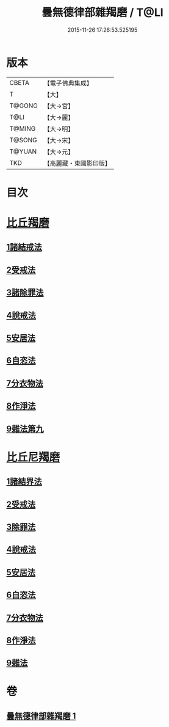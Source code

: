 #+TITLE: 曇無德律部雜羯磨 / T@LI
#+DATE: 2015-11-26 17:26:53.525195
* 版本
 |     CBETA|【電子佛典集成】|
 |         T|【大】     |
 |    T@GONG|【大→宮】   |
 |      T@LI|【大→麗】   |
 |    T@MING|【大→明】   |
 |    T@SONG|【大→宋】   |
 |    T@YUAN|【大→元】   |
 |       TKD|【高麗藏・東國影印版】|

* 目次
* [[file:KR6k0013_001.txt::001-1041a27][比丘羯磨]]
** [[file:KR6k0013_001.txt::001-1041a27][1諸結戒法]]
** [[file:KR6k0013_001.txt::1042a8][2受戒法]]
** [[file:KR6k0013_001.txt::1043b13][3諸除罪法]]
** [[file:KR6k0013_001.txt::1044c24][4說戒法]]
** [[file:KR6k0013_001.txt::1045b13][5安居法]]
** [[file:KR6k0013_001.txt::1045c17][6自恣法]]
** [[file:KR6k0013_001.txt::1046b21][7分衣物法]]
** [[file:KR6k0013_001.txt::1047a8][8作淨法]]
** [[file:KR6k0013_001.txt::1047b14][9雜法第九]]
* [[file:KR6k0013_001.txt::1047c11][比丘尼羯磨]]
** [[file:KR6k0013_001.txt::1047c12][1諸結界法]]
** [[file:KR6k0013_001.txt::1047c13][2受戒法]]
** [[file:KR6k0013_001.txt::1050b6][3除罪法]]
** [[file:KR6k0013_001.txt::1050c24][4說戒法]]
** [[file:KR6k0013_001.txt::1051a14][5安居法]]
** [[file:KR6k0013_001.txt::1051a16][6自恣法]]
** [[file:KR6k0013_001.txt::1051b8][7分衣物法]]
** [[file:KR6k0013_001.txt::1051b10][8作淨法]]
** [[file:KR6k0013_001.txt::1051b12][9雜法]]
* 卷
** [[file:KR6k0013_001.txt][曇無德律部雜羯磨 1]]
